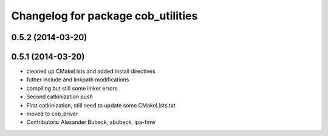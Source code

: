 ^^^^^^^^^^^^^^^^^^^^^^^^^^^^^^^^^^^
Changelog for package cob_utilities
^^^^^^^^^^^^^^^^^^^^^^^^^^^^^^^^^^^

0.5.2 (2014-03-20)
------------------

0.5.1 (2014-03-20)
------------------
* cleaned up CMakeLists and added install directives
* futher include and linkpath modifications
* compiling but still some linker errors
* Second catkinization push
* First catkinization, still need to update some CMakeLists.txt
* moved to cob_driver
* Contributors: Alexander Bubeck, abubeck, ipa-fmw
